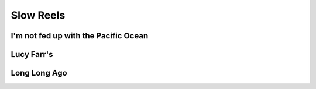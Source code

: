 Slow Reels
==========

I'm not fed up with the Pacific Ocean
-------------------------------------

.. image:: ../_abcfiles/_I'm\ not\ fed\ up\ with\ the\ Pacific\ Ocean.svg


Lucy Farr's
-----------

.. image:: ../_abcfiles/_Lucy\ Farrs.svg


Long Long Ago
-------------

.. image:: ../_abcfiles/_Long\ Long\ Ago.svg

